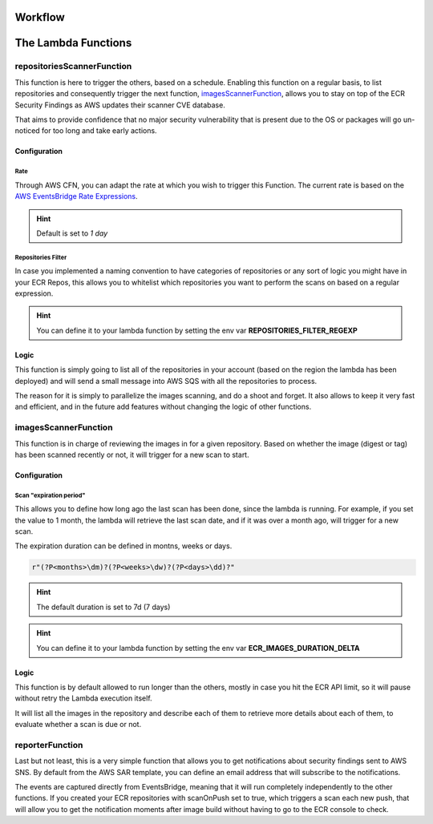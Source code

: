 
.. _workflow:

==========
Workflow
==========

.. image:: ../EcrScanReporterWorkflow.jpg

=======================
The Lambda Functions
=======================

repositoriesScannerFunction
============================

This function is here to trigger the others, based on a schedule. Enabling this function on a regular basis,
to list repositories and consequently trigger the next function, `imagesScannerFunction`_, allows you to stay on top
of the ECR Security Findings as AWS updates their scanner CVE database.

That aims to provide confidence that no major security vulnerability that is present due to the OS or packages will
go un-noticed for too long and take early actions.

Configuration
-----------------

Rate
+++++

Through AWS CFN, you can adapt the rate at which you wish to trigger this Function.
The current rate is based on the `AWS EventsBridge Rate Expressions`_.

.. hint::

    Default is set to *1 day*

Repositories Filter
+++++++++++++++++++++

In case you implemented a naming convention to have categories of repositories or any sort of logic you might have in
your ECR Repos, this allows you to whitelist which repositories you want to perform the scans on based on a regular expression.

.. hint::

    You can define it to your lambda function by setting the env var **REPOSITORIES_FILTER_REGEXP**

Logic
-------

This function is simply going to list all of the repositories in your account (based on the region the lambda has been deployed)
and will send a small message into AWS SQS with all the repositories to process.

The reason for it is simply to parallelize the images scanning, and do a shoot and forget. It also allows to keep it
very fast and efficient, and in the future add features without changing the logic of other functions.

imagesScannerFunction
==========================

This function is in charge of reviewing the images in for a given repository.
Based on whether the image (digest or tag) has been scanned recently or not, it will trigger for a new scan to start.

Configuration
---------------

Scan "expiration period"
+++++++++++++++++++++++++

This allows you to define how long ago the last scan has been done, since the lambda is running.
For example, if you set the value to 1 month, the lambda will retrieve the last scan date, and if it was over a month ago,
will trigger for a new scan.

The expiration duration can be defined in montns, weeks or days.

.. code-block:: python


    r"(?P<months>\dm)?(?P<weeks>\dw)?(?P<days>\dd)?"


.. hint::

    The default duration is set to 7d (7 days)

.. hint::

    You can define it to your lambda function by setting the env var **ECR_IMAGES_DURATION_DELTA**


Logic
---------

This function is by default allowed to run longer than the others, mostly in case you hit the ECR API limit, so it will
pause without retry the Lambda execution itself.

It will list all the images in the repository and describe each of them to retrieve more details about each of them,
to evaluate whether a scan is due or not.

reporterFunction
=================

Last but not least, this is a very simple function that allows you to get notifications about security findings sent to
AWS SNS. By default from the AWS SAR template, you can define an email address that will subscribe to the notifications.

The events are captured directly from EventsBridge, meaning that it will run completely independently to the other functions.
If you created your ECR repositories with scanOnPush set to true, which triggers a scan each new push, that will allow
you to get the notification moments after image build without having to go to the ECR console to check.


.. _AWS EventsBridge Rate Expressions: https://docs.aws.amazon.com/eventbridge/latest/userguide/eb-create-rule-schedule.html#eb-rate-expressions
